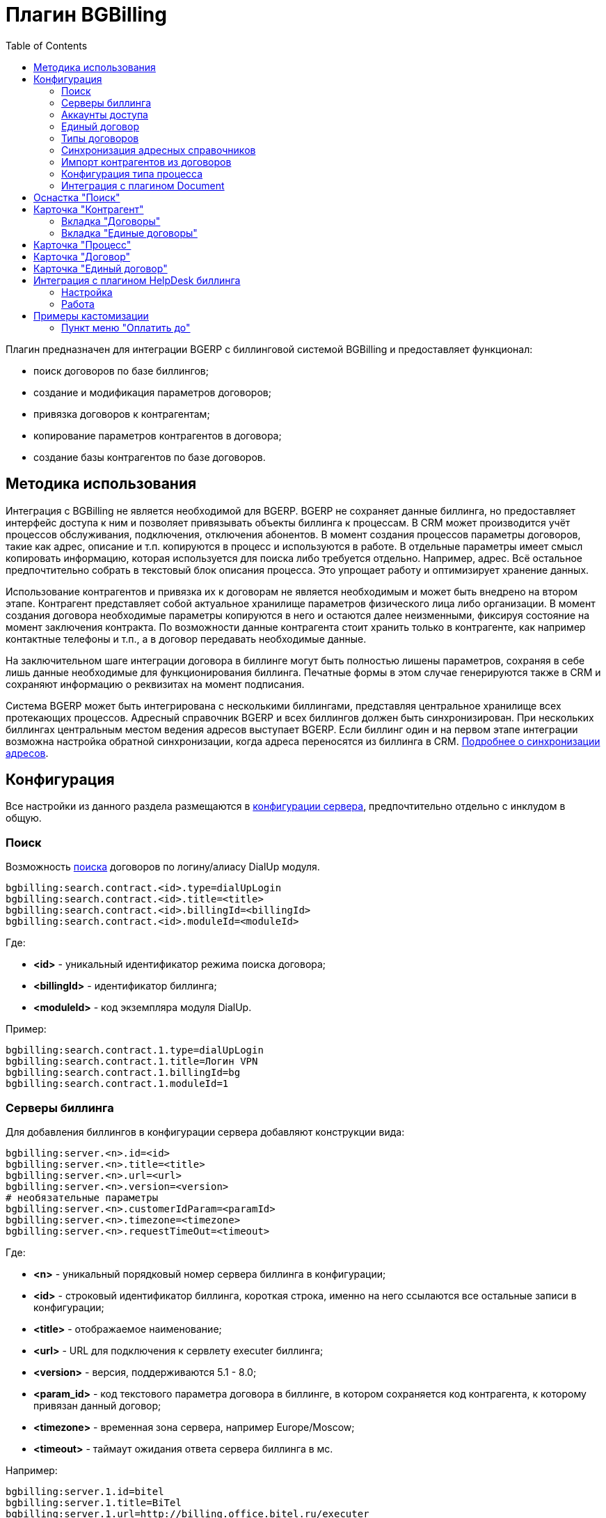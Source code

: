 = Плагин BGBilling
:toc:

Плагин предназначен для интеграции BGERP с биллинговой системой BGBilling и предоставляет функционал:
[square]
* поиск договоров по базе биллингов;
* создание и модификация параметров договоров;
* привязка договоров к контрагентам;
* копирование параметров контрагентов в договора;
* создание базы контрагентов по базе договоров.

== Методика использования
Интеграция с BGBilling не является необходимой для BGERP. BGERP не сохраняет данные биллинга, но предоставляет интерфейс доступа к 
ним и позволяет привязывать объекты биллинга к процессам. В CRM может производится учёт процессов обслуживания, подключения, отключения абонентов. 
В момент создания процессов параметры договоров, такие как адрес, описание и т.п. копируются в процесс и используются в работе. 
В отдельные параметры имеет смысл копировать информацию, которая используется для поиска либо требуется отдельно. Например, адрес. 
Всё остальное предпочтительно собрать в текстовый блок описания процесса. Это упрощает работу и оптимизирует хранение данных.

Использование контрагентов и привязка их к договорам не является необходимым и может быть внедрено на втором этапе. 
Контрагент представляет собой актуальное хранилище параметров физического лица либо организации. В момент создания договора необходимые параметры 
копируются в него и остаются далее неизменными, фиксируя состояние на момент заключения контракта. По возможности данные контрагента стоит хранить 
только в контрагенте, как например контактные телефоны и т.п., а в договор передавать необходимые данные.

На заключительном шаге интеграции договора в биллинге могут быть полностью лишены параметров, сохраняя в себе лишь данные необходимые для 
функционирования биллинга. Печатные формы в этом случае генерируются также в CRM и сохраняют информацию о реквизитах на момент подписания.

Система BGERP может быть интегрирована с несколькими биллингами, представляя центральное хранилище всех протекающих процессов. 
Адресный справочник BGERP и всех биллингов должен быть синхронизирован. При нескольких биллингах центральным местом ведения адресов выступает BGERP. 
Если биллинг один и на первом этапе интеграции возможна настройка обратной синхронизации, когда адреса переносятся из биллинга в CRM.
<<address_load.adoc#, Подробнее о синхронизации адресов>>.

== Конфигурация
Все настройки из данного раздела размещаются в <<../../kernel/setup.adoc#config, конфигурации сервера>>, предпочтительно отдельно с инклудом в общую.

=== Поиск
Возможность <<../../kernel/search.adoc#, поиска>> договоров по логину/алиасу DialUp модуля.
[source]
----
bgbilling:search.contract.<id>.type=dialUpLogin
bgbilling:search.contract.<id>.title=<title>
bgbilling:search.contract.<id>.billingId=<billingId>
bgbilling:search.contract.<id>.moduleId=<moduleId>
----
Где:
[square]
* *<id>* - уникальный идентификатор режима поиска договора;
* *<billingId>* - идентификатор биллинга;
* *<moduleId>* - код экземпляра модуля DialUp.

Пример:
[source]
----
bgbilling:search.contract.1.type=dialUpLogin
bgbilling:search.contract.1.title=Логин VPN
bgbilling:search.contract.1.billingId=bg
bgbilling:search.contract.1.moduleId=1
----

[[config-server]]
=== Серверы биллинга
Для добавления биллингов в конфигурации сервера добавляют конструкции вида:
[source]
----
bgbilling:server.<n>.id=<id>
bgbilling:server.<n>.title=<title>
bgbilling:server.<n>.url=<url>
bgbilling:server.<n>.version=<version>
# необязательные параметры
bgbilling:server.<n>.customerIdParam=<paramId>
bgbilling:server.<n>.timezone=<timezone>
bgbilling:server.<n>.requestTimeOut=<timeout>
----
Где:
[square]
* *<n>* - уникальный порядковый номер сервера биллинга в конфигурации;
* *<id>* - строковый идентификатор биллинга, короткая строка, именно на него ссылаются все остальные записи в конфигурации;
* *<title>* - отображаемое наименование;
* *<url>* - URL для подключения к сервлету executer биллинга;
* *<version>* - версия, поддерживаются 5.1 - 8.0;
* *<param_id>* - код текстового параметра договора в биллинге, в котором сохраняется код контрагента, к которому привязан данный договор;
* *<timezone>* - временная зона сервера, например Europe/Moscow;
* *<timeout>* - таймаут ожидания ответа сервера биллинга в мс.

Например:
[source]
----
bgbilling:server.1.id=bitel
bgbilling:server.1.title=BiTel
bgbilling:server.1.url=http://billing.office.bitel.ru/executer
bgbilling:server.1.version=5.2
bgbilling:server.1.customerIdParam=100
----

Дополнительно для каждого сервера могут быть указаны необязательные параметры:
[source]
----
bgbilling:server.<n>.markerRequestParam=<markerParam>:<markerValue>
bgbilling:server.<n>.contract_pattern.<pat_num>.title_pattern=<pattern>
bgbilling:server.<n>.crm.problem.status.list=<status_list>
bgbilling:server.<n>.copyParamMapping=<mapping>
----
Где:
[square]
* *<markerParam>:<markerValue>* - наименование и значение дополнительного "маркерного" параметра HTTP запроса к данному биллингу, для возможности простого разделения запросов в логах;
* *<pat_num>* - код шаблона договора из биллинга;
* *<pattern>* - шаблон нумерации договоров по этому шаблону при создании их из BGERP;
* *<mapping>* - правила копирования параметров контрагента в договор, см. далее.

В параметре <mapping> указываются разделённые точкой с запятой значения вида *<cust_id>:<billing_id>*.
Где:
[square]
* *<cust_id>* - числовой код параметра контрагента либо *customerTitle* - наименование контрагента; для списковых параметров указывается код параметра и коды значений в квадратных скобках после кода;
* *<billing_id>* - числовой код параметра договора биллинга; для списковых параметров указывается код параметра и коды значений в квадратных скобках после кода.

Например:
[source]
----
bgbilling:server.11.copyParamMapping=15:9;72:46;73:5;74:51;75:68;76:69;77:56;78:7;14:8;12:6;109:48;110:50;114:12;115[1,2]:25[4,3];customerTitle:1
----

[[config-user]]
=== Аккаунты доступа
Обращение к биллингу осуществляется с использованием логина и пароля пользователя BGERP. 
Возможна установка отличного логина и пароля в <<../../kernel/setup.adoc#united-user-config, конфигурации>> пользователя:
[source]
----
bgbilling:login=<login>
bgbilling:password=<pswd>
----

Либо настройка логина и пароля для конкретного биллинга. Возможно также переопределение только логина либо только пароля.
[source]
----
bgbilling:login.<billingId>=<login>
bgbilling:password.<billingId>=<pswd>
----

Для BGBilling обращения плагина выглядят так же как и обращения обычного пользователя биллинга, аналогично действуют ограничения прав.

[[common-contract]]
=== Единый договор
CAUTION: Устаревший и сложный функционал, проконсультироваться с разработчиками перед использованием.

Единый договор - это привязанный к адресу номер-префикс, с которым создаются договора услуг на данном адресе. 
Договора услуг могут быть созданы в различных биллингах. Номер договора услуги начинается с номера единого договора и заканчивается кодом услуги.
Номер единого договора начинается с префикса области, далее следует порядковый номер.

Для включения функционала единого договора в конфигурации сервера необходимо добавить:
[source]
----
# код параметра контрагента с адресами услуг, параметр должен поддерживать множественное значение
bgbilling:commonContract.customerAddressParamId=<customerParamId>
# код параметра "Адрес" единого договора, параметр необходимо создать в редакторе параметров
bgbilling:commonContract.addressParamId=<commonContractParamId>
# соотношение областей городам
bgbilling:commonContract.cityAreaIds=<city_areas>
# формат номера единого договора, состоит из кода области и  порядкового номера в области
bgbilling:commonContract.titleFormat=(${area:00})(${number:000000})
# формат номера сервисного договора в биллинге, разрешено изменять только длину кода типа (:00)
bgbilling:commonContract.serviceContractTitleFormat=(${common})(${type:00})
# политика паролей для ЕД
bgbilling:commonContract.password.length.min=5
bgbilling:commonContract.password.length.max=10
bgbilling:commonContract.password.length.auto=10
bgbilling:commonContract.password.chars=0123456789
----
Где:
[square]
* *<city_areas>* - соотношение кодов городов из <<../../kernel/setup.adoc#address, адресного справочника>> кодам областей, в каждом из кодов областей осуществляется последовательная нумерация единого договора.

Пример:
[source]
----
bgbilling:commonContract.customerAddressParamId=12
bgbilling:commonContract.addressParamId=93
bgbilling:commonContract.titleFormat=(${area:00})(${number:000000})
bgbilling:commonContract.serviceContractTitleFormat=(${common})(${type:00})
bgbilling:commonContract.cityAreaIds=37:51;1:72
----
Единые договора создаются в карточке <<../../kernel/customer.adoc#, контрагента>>.

[[contract-type]]
=== Типы договоров
Это договоры, которые могут быть созданы в привязке к контрагенту в его <<customer-card, карточке>>. 
Договоры услуг могут быть как связаны с единым договором, там и создаваться независимо от него, при этом нумерацию осуществляет биллинг. 
Для добавления договора услуги в конфигурации указываются одна или несколько записей вида: 
[source]
----
bgbilling:contractType.<n>.title=<title>
bgbilling:contractType.<n>.billing=<billing_id>
bgbilling:contractType.<n>.patternId=<pattern_id>
bgbilling:contractType.<n>.tariffList=<tariff_list>
# необязательно, если не указано, то считается равным -1
bgbilling:contractType.<n>.tariffPosition=<tariff_pos>
# указывается только при использовании единых договоров
# необязательно - код области ЕД, договор данного типа можно создавать только для ЕД в данной области
bgbilling:contractType.<n>.commonContractAreaCode=<area_code>
bgbilling:contractType.<n>.serviceCode=<service_code>
----
Где:
[square]
* *<n>* - уникальный порядковый номер типа в конфигурации;
* *<title>* - наименование типа договора;
* *<billing_id>* - строковый идентификатор биллинга;
* *<pattern_id>* - код шаблона договора в биллинге;
* *<tariff_list>* - перечень разделённых через точку с запятой записей вида <id>:<title>, где <id> -код тарифа в биллинге, <title> - обозначение тарифа;
* *<area_code>* - код области единого договора;
* *<service_code>* - код услуги договора, используется только в связке с единым договором, иначе параметр можно пропустить;
* *<tariff_pos>* - позиция, с которой будет добавлен тариф (если выбран): -1 - заменить тарифом первый текущий тариф, либо добавить с позицией 0, если тарифа нет; >= 0 - тариф будет добавлен к существующем в договоре с данной позицией.

=== Синхронизация адресных справочников
Необходима в случае совместного использования адресных параметров в BGERP и биллингах. 
Например, создания процессов с адресами из договоров, импорта контрагентов и т.п. <<address_load.adoc#, Настройка синхронизации>>.

BGERP позволяет централизованно вести адресный справочник, предоставляя одному или нескольким биллингам возможность 
синхронизации изменений с помощью периодического процесса планировщика. 
Также в статье описан первоначальный перенос справочника из единственного биллинга в BGERP.

При наличии изначально нескольких биллингов с рассогласованными адресными справочниками возможно сведение их <<address_sync.adoc#, утилитой>>.

[[customer-import]]
=== Импорт контрагентов из договоров
Использование контрагентов не является обязательным при интеграции BGERP с BGBilling. 
Возможна работа с договорами посредством Web-интерфейса в BGERP, к договорам могут быть привязаны процессы. 
Контрагент позволяет выделить параметры специфичные для непосредственно клиента либо организации в отдельную сущность. 
Например, актуальные контакты, паспортные данные, банковские реквизиты. 
Также контрагент позволяет сгруппировать договора организации/клиента. Наиболее оптимально импортировать контрагентов вторым этапом интеграции.

Общее описание алгоритма импорта:
[arabic]
. Из базы биллинга выбирается следующий договор с текстовым полем *Код контрагента = 0* (код поля настраивается, само поле нужно создать в биллинге).
. Наименование контрагента извлекается из комментария договора биллинга.
. Производится поиск в базе контрагентов с названием, включающем в себя название контрагента договора, 
для всех найденных контрагентов сверяются *подтверждающие параметры* (адреса, телефоны, паспортные данные и т.п.). 
При совпадении хотя бы одного из подтверждающих параметров контрагент считается установленным.
. Если в шаге 2 контрагент не найден, то контрагент ищется по *ключевым параметрам*, после чего для найденных контрагентов определяется степень
несовпадения наименования с наименованием контрагента договора. 
Если link:http://ru.wikipedia.org/wiki/%D0%A0%D0%B0%D1%81%D1%81%D1%82%D0%BE%D1%8F%D0%BD%D0%B8%D0%B5_%D0%9B%D0%B5%D0%B2%D0%B5%D0%BD%D1%88%D1%82%D0%B5%D0%B9%D0%BD%D0%B0[расстояние Левенштейна] между двумя наименованиями не превышает указанного 
в конфигурации значения, то контрагент считается установленным. К наименованию контрагента в BGERP добавляется новый вариант написания через символ пайпа (|). 
В дальнейшем правильный вариант написания предстоит установить оператору.
. Если контрагент не найден при прямом и обратном поиске - создаётся новый контрагент.
. К созданному контрагенту привязывается договор, в него импортируются параметры договора.

Для настройки импорта контрагентов из базы договоров биллинга добавьте в конфигурацию правила импорта:
[source]
----
bgbilling:creator.confirmParameters=<confirm_params>
bgbilling:creator.searchParameters=<search_params>
bgbilling:creator.titleDistance=<title_dist>
bgbilling:creator.importParameters=<import_params>
bgbilling:creator.importBillingIds=<billing_ids>
----
Где:
[square]
* *<confirm_params>* - подтверждающие параметры контрагента, коды через запятую;
* *<search_params>* - ключевые параметры контрагента, коды через запятую;
* *<title_dist>* - максимальное расстояние Левенштейна;
* *<import_params>* - импортируемые из договора параметры контрагента;
* *<billing_ids>* - идентификаторы биллингов, из которых запускается импорт, если не указано - каждый запуск в планировщике инициирует импорт для всех биллингов.

Далее одно или несколько правил определения группы контрагента из номера договора:
[source]
----
# необязательный параметр, если шаблона нет - то группа выставляется всем контрагентам
bgbilling:creator.parameterGroupRule.<id>.contractTitlePattern=<title_pattern>
#
bgbilling:creator.parameterGroupRule.<id>.paramGroupId=<param_group>
bgbilling:creator.parameterGroupRule.<id>.titlePatternId=<title_pattern_id>
----
Где:
[square]
* *<id>* - уникальный числовой идентификатор правила, правила просматриваются в порядке их идентификаторов;
* *<param_group>* - <<../../kernel/setup.adoc#customer-param-group, группа параметров>> контрагента;
* *<title_pattern>* - <<../../kernel/extension.adoc#regexp, REGEXP>> выражение, с которым сравнивается номер договора;
* *<title_pattern_id>* - код шаблона имени контрагента.

И для каждого из серверов биллинга записи:
[source]
----
#
bgbilling:creator.server.<id>.billingId=<billing_id>
bgbilling:creator.server.<id>.user=<user>
bgbilling:creator.server.<id>.pswd=<pswd>
bgbilling:creator.server.<id>.paramMapping=<mapping>
bgbilling:creator.server.<id>.pageSize=<page_size>
#
----
Где:
[square]
* *<id>* - уникальный числовой идентификатор правила;
* *<billing_id>* - строковый <<config-server, идентификатор>> биллинга;
* *<user>*, *<pswd>* - логин и пароль пользователя биллинга, под которым осуществляется импорт;
* *<page_size>* - количество договоров для импорта, выбираемых за один раз;
* *<mapping>* - соотношение договоров контрагента и биллинга, разделённые точкой с запятой пары *<код параметра контрагента>:<код параметра договора>* для простых параметров 
и *<код параметра контрагента>[<коды значений спискового параметра через запятую>]:<код параметра договора>[<коды значений спискового параметра через запятую>]* - для спискового типа; если маппинг не задан, то код значения спискового параметра будет импортирован "как есть" из биллинга.

Дополнительные необязательные параметры:
[source]
----
bgbilling:creator.server.<id>.minCustomerTitleLength=<minTitleLength>
----
Где:
[square]
* *<minTitleLength>* - минимально допустимая длина наименования контрагента (комментария договора) с которым будет предпринята попытка импорта,
если параметр не указан, то значение по-умолчанию равно 10.

При импорте поддерживаются параметры договоров и, соответственно, контрагентов типа: "дата", "текст", "адрес", "телефон", "список". 
Параметры дата и текст перетирают значение параметра в договора, адрес, телефон и список - дополняют.

Параметр контрагента типа email может быть импортирован из аналогичного либо текстового параметра биллинга.

Пример конфигурации импорта контрагентов:
[source]
----
# загрузчик контрагентов
# дата рожд, адреса  услуг, сот. телефон(ы), паспорт с.-н.
bgbilling:creator.confirmParameters=73,12,14,74
# поиск по с.-н. паспорта, адресам услуг, сот. телефонам
bgbilling:creator.searchParameters=74,12,14
# расстояние по Левинштейну
bgbilling:creator.titleDistance=2
# кодовая фр., дата рожд., с.-н. пасп., д.в. пасп., кем выд. пасп, адрес проп., тел. гор, тел. сот, адрес(а) усл.
bgbilling:creator.importParameters=72,73,74,75,76,77,78,14,12
#
# группа параметров контрагента
bgbilling:creator.parameterGroupRule.1.paramGroupId=3
#
bgbilling:creator.server.1.billingId=ds
bgbilling:creator.server.1.user=bgcrm
bgbilling:creator.server.1.pswd=bgcrmv2
bgbilling:creator.server.1.paramMapping=72:456;73:386;74:457;75:458;76:459;77:460;78:401;14:399;12:42;46:378;115[1,2]:421[14575,14576]
bgbilling:creator.server.1.pageSize=10
#
bgbilling:creator.server.2.billingId=tks
bgbilling:creator.server.2.user=bgcrm
bgbilling:creator.server.2.pswd=bgcrmv2
bgbilling:creator.server.2.paramMapping=72:95;73:51;74:96;75:97;76:98;77:99;78:59;14:60;12:9,80,83
bgbilling:creator.server.2.pageSize=10
----
Импорт контрагента можно инициировать вручную в <<contract-card, карточке договора>>, либо настроить в планировщике.
Для настройки импорта контрагента по таймеру добавьте в <<../../kernel/setup.adoc#scheduler, конфигурацию планировщика>> класс *ru.bgcrm.plugin.bgbilling.creator.CustomerCreator*, например:
[source]
----
scheduler.task.1.class=ru.bgcrm.plugin.bgbilling.creator.CustomerCreator
scheduler.task.1.minutes=2,12,22,32,42,52
----
Мониторить выполнение задачи можно по логам.

[[process-type-config]]
=== Конфигурация типа процесса
В <<../../kernel/process/index.adoc#type-config, конфигурацию типа процесса>> возможна установка следующих параметров.

Для автоматического добавления групп решения процесса по названию либо биллингу привязанного договора одна или несколько правил вида:
[source]
----
bgbilling:processLinkedContract.<n>.groupIds=<groupIds>
bgbilling:processLinkedContract.<n>.titleRegexp=<titleRegexp>
bgbilling:processLinkedContract.<n>.billingIds=<billingIds>
----
Где:
[square]
* *<n>* - порядковый номер правила;
* *<titleRegexp>* - REGEXP номера договора;
* *<billingIds>* - строковые идентификаторы биллингов через запятую, к которым может относиться договор.

Правила отрабатывают при привязке договора к процессу, либо при создании привязанного к договору процесса. 
Проверка осуществляется до первого совпавшего по REGEXP либо кодам биллингов правила. Достаточно указать лишь одно из этих условий.

Для отключения привязки контрагента к процессу при привязке относящегося к нему договора:
[source]
----
bgbilling:linkCustomerOnContractLink=0
----
Отображение на вкладках в карточке процесса процессов привязанных договоров:
[source]
----
bgbilling:processShowLinkContractProcess=1
----

Выглядит так, для каждого привязанного договора добавляется дополнительная вкладка:

image::_res/i0116.png[]

[[plugin-document]]
=== Интеграция с плагином Document
Для вкладки документов карточки единого договора в <<../document/index.adoc#type-config, конфигурации типов документов>> указывать 
scope=*bgbilling-commonContract*, для документов карточки договора scope=*bgbilling-contract*.

[[search]]
== Оснастка "Поиск"
В оснастке плагин добавляет функционал поиска договоров по базам. Поиск может осуществляться по номеру договора, комментарию, адресным параметрам.

image::_res/i0041.png[]

Поиск по номеру и комментарию осуществляется по подстроке. Поиск по адресным параметрам - аналогично поиску контрагента, можно искать как по только по улице так и дополнять данные для поиска.

Возможен также поиск по нескольким типам параметров: текстовому, телефонному, дате. Для поиска необходимо выбрать тип параметра и названия параметров данного типа. Если не выбраны названия параметров, то поиск осуществляется по всем параметрам данного типа.
   
 
Из результатов поиска отображаются только первые 30 на каждый биллинг. 
Под результатами поиска в каждом из биллингов отображается число найденных и отображённых записей.

[[customer-card]]
== Карточка "Контрагент"
=== Вкладка "Договоры"
Позволяет просматривать <<contract-card, карточки договоров>> контрагента, создавать привязанные сконфигурированные <<contract-type, типы договоров>>.
 
image::_res/i0042.png[width="600px"]

Возможно копирование параметров в договоры, переход на карточку договора нажатием на ссылку-номер.

=== Вкладка "Единые договоры"
Вкладка отображает созданные для контрагента <<common-contract, единые договоры>> и позволяет создать единый договор 
для адреса из определённого в конфигурации параметра контрагента, для которого ещё нет единого договора.

image::_res/i0039.png[]

Единый договор можно удалить, а также перейти на его карточку нажав по номеру-ссылке. Единый договор связан с договором услуги посредством номера.

==  Карточка "Процесс"
В карточке процесса возможно отображение привязанных к процессу проблем из CRM плагина BGBilling. 
Данный функционал полезен в переходный этап миграции на BGERP, когда часть служб работает в плагине CRM биллинга.
 
image::_res/i0046.png[]

Для включения данного функционала в <<../../kernel/process/index.adoc#type-config, конфигурации типа процесса>> должно быть указано:
[source]
----
bgbilling:processShowLinkedProblems=1
# описание создаваемых проблем подставлять описание процесса, опционально
#bgbilling:processLinkProblemSetProcessDescription=1
# требование по статусам привязанных проблем - запрет перехода процесса в определённый статус, пока привязанные проблемы не будут в нужных статусах
#bgbilling:processToStatus.<processStatusCode>.needLinkedProblemsStatus=<billingId>:<statusCode>;<billingId1>:<statusCode1>..
----
Где:
[square]
* *<processStatusCode>* - статус, в который переходит процесс;
* *<billingId>* - идентификатор биллинга;
* *<statusCode>* - код статуса проблемы, который должен стоять при переходе процесса.

Для отображения в карточке процесса привязанных к процессу единых договоров установить в конфигурации типа процесса:
[source]
----
bgbilling:processShowCommonContract=1
----

Для отображения в карточке процесса примечаний привязанных к процессу договоров установить в конфигурации типа процесса:
[source]
----
bgbilling:processShowLinkedContractsInfo=memo
----

image::_res/contract_info.png[]

[[contract-card]]
== Карточка "Договор" 
Карточка договора отображает основные параметры договора в биллинге. Отдельно открываются не <<customer-card, привязанные к контрагенту>> договоры.
Через данный редактор BGERP может быть использован как Web-интерфейс для работы с договорами BGBilling.

image::_res/i0049.png[width="600px"]

Кнопка изменения контрагента (*) позволяет убрать привязку контрагента к договору либо привязать договор к одному из открытых в буфере контрагентов. 
Кнопка *Импорт* вызывает импорт параметров из договора в выбранного контрагента, либо создаёт контрагента в соответствии с 
правилами <<customer-import, импорта контрагентов>> и привязывает его к договору.

Кнопка *Открыть в биллинге* - позволяет быстро открыть вкладку договора клиенте BGBillingClient. 
Для этого клиент биллинга должен быть подключен к серверу под тем же пользователем, что и текущий пользователь в BGERP. Для открытия договора - нажать кнопку и перейти в клиент биллинга. 
Быстрый переход предназначен для операций с договором, не реализованных через интерфейс BGERP.

NOTE: Создание нового договора возможно только с из <<customer-card, карточки контрагента>>.

== Карточка "Единый договор"
image::_res/i0047.png[]

По ссылке *Редактировать* доступно изменение номера <<common-contract, единого договора>>, его периода и пароля.

[[helpdesk]]
== Интеграция с плагином HelpDesk биллинга 
Настройка связки BGERP с плагином HelpDesk BGBilling а позволяет:
[square]
* получать отображение тем HelpDesk одного или нескольких биллингов в виде процессов BGERP, автоматически привязываемых к договору и (если есть) к контрагенту;
* вести переписку в темах с помощью стандартного механизма <<../../kernel/message.adoc#, сообщений>>;
* устанавливать статусы тем, стоимость, менять исполнителей из карточки процесса в BGERP;
* учитывать дополнительные параметры, привязанные к процессам HelpDesk.

=== Настройка
Всем пользователям, работающим с HelpDesk, должен быть сопоставлен <<config-user, аккаунт>> в биллинге.

Для каждого биллинга, с которым необходима настройка указывается в конфигурации свой отдельный <<../../kernel/message.adoc#type, тип сообщения>>, следующим образом:
[source]
----
messageType.<id>.title=<title>
messageType.<id>.billingId=<billingId>
messageType.<id>.class=ru.bgcrm.plugin.bgbilling.dao.MessageTypeHelpDesk
messageType.<id>.user=<user>
messageType.<id>.pswd=<pswd>
messageType.<id>.processTypeId=<processTypeId>
messageType.<id>.openStatusId=<openStatusId>
messageType.<id>.closeStatusId=<closeStatusId>
messageType.<id>.costParamId=<costParamId>
messageType.<id>.statusParamId=<statusParamId>
messageType.<id>.autoCloseParamId=<autoCloseParamId>
messageType.<id>.pageSize=<pageSize>
messageType.<id>.newMessageEvent=<event>
# необязательные
messageType.<id>.markMessagesReadStatusIds=<readStatusIds>
# добавлять первое сообщение в описание процесса
messageType.<id>.addFirstMessageInDescription=1
----
Где:
[square]
* *<id>* - код типа сообщения;
* *<billingId>* - строковый <<config-server, идентификатор>> сервера биллинга;
* *<user>* - пользователь биллинга, под которым BGERP будет производить периодическое сканирование тем для синхронизации;
* *<pswd>* - пароль пользователя биллинга *<user>*;
* *<processTypeId>* - тип создаваемого процесса;
* *<openStatusId>* - код статуса, в который процесс переводится при открытии темы не из BGERP;
* *<closeStatusId>* - код статуса, в который процесс переводится при закрытии темы не из BGERP;
* *<costParamId>* - код текстового параметра процесса со стоимостью обращения;
* *<statusParamId>* - код спискового параметра процесса со статусом темы, значения должны соответствовать занесённым в справочник BGBilling;
* *<autoCloseParamId>* - код спискового параметра с флагом автозакрытия темы, должно быть одно значение 1=Да;
* *<pageSize>* - количество отслеживаемых тем HelpDesk, можно выставить в 10000;
* *<event>* - 1, если необходимо генерировать событие при поступлении нового сообщения в тему, при первичном импорте лучше установить в 0 - не генерировать;
* *<readStatusIds>* - коды статусов процессов, при переводе в которые все сообщения помечаются прочитанными (необязательно).

Тип процесса <processTypeId> должен существовать, у него должны присутствовать указанные выше параметры и статусы, переходы в которые должны быть разрешены.

Пример настройки:
[source]
----
messageType.2.title=HD
messageType.2.billingId=bg
messageType.2.class=ru.bgcrm.plugin.bgbilling.dao.MessageTypeHelpDesk
messageType.2.user=bgcrm
messageType.2.pswd=bgcrm
messageType.2.processTypeId=3
messageType.2.costParamId=23
messageType.2.statusParamId=25
messageType.2.autoCloseParamId=24
messageType.2.openStatusId=1
messageType.2.closeStatusId=4
messageType.2.pageSize=100000
messageType.2.newMessageEvent=1
messageType.2.markMessagesReadStatusIds=2,3,4,5
----

После добавления данного типа сообщения при первом выполнении задачи <<../../kernel/message.adoc#scheduler, синхронизации>> в системе создаются процессы указанного типа, 
куда будут импортированы параметры тем и их менеджеры. При произведении модификаций над процессом в BGERP, как то: смена исполнителя, 
параметра - обращение в BGBilling будет выполняться от лица модифицирующего пользователя, т.е. либо с его логином-паролем либо с указанными в его конфигурации.

=== Работа
Процесс, связанный с темой HelpDesk выглядит примерно следующим образом. Работа производится через стандартную вкладку с <<../../kernel/message.adoc#process, сообщениями>> процесса. 
Там же могут присутствовать сообщения других типов: EMail переписка, заметки.

image::_res/i0100.png[]

NOTE: После первичного создания у процесса можно изменять тип, связь с топиком HelpDesk не потеряется.

== Примеры кастомизации
=== Пункт меню "Оплатить до"
Сумма тарифов рассчитывается исходя из названий вида *Тариф такой-то (400 р.)*. 
Далее выполняется расчёт исходящего остатка для месяца в 30 дней.
link:_res/payment_date.jsp[JSP] файл с комментарием по установке внутри.

image::_res/cust_payment_date.png[width=600px]

